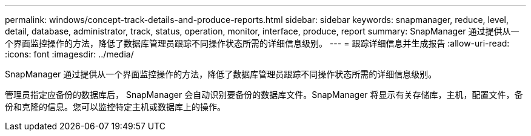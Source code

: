 ---
permalink: windows/concept-track-details-and-produce-reports.html 
sidebar: sidebar 
keywords: snapmanager, reduce, level, detail, database, administrator, track, status, operation, monitor, interface, produce, report 
summary: SnapManager 通过提供从一个界面监控操作的方法，降低了数据库管理员跟踪不同操作状态所需的详细信息级别。 
---
= 跟踪详细信息并生成报告
:allow-uri-read: 
:icons: font
:imagesdir: ../media/


[role="lead"]
SnapManager 通过提供从一个界面监控操作的方法，降低了数据库管理员跟踪不同操作状态所需的详细信息级别。

管理员指定应备份的数据库后， SnapManager 会自动识别要备份的数据库文件。SnapManager 将显示有关存储库，主机，配置文件，备份和克隆的信息。您可以监控特定主机或数据库上的操作。
